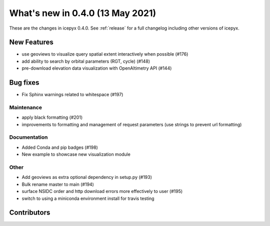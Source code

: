 .. _whatsnew_040:

What's new in 0.4.0 (13 May 2021)
---------------------------------

These are the changes in icepyx 0.4.0. See :ref:`release` for a full changelog
including other versions of icepyx.


New Features
~~~~~~~~~~~~

- use geoviews to visualize query spatial extent interactively when possible (#176)
- add ability to search by orbital parameters (RGT, cycle) (#148)
- pre-download elevation data visualization with OpenAltimetry API (#144)


Bug fixes
~~~~~~~~~

- Fix Sphinx warnings related to whitespace (#197)


Maintenance
^^^^^^^^^^^

- apply black formatting (#201)
- improvements to formatting and management of request parameters (use strings to prevent url formatting)


Documentation
^^^^^^^^^^^^^

- Added Conda and pip badges  (#198)
- New example to showcase new visualization module


Other
^^^^^

- Add geoviews as extra optional dependency in setup.py (#193)
- Bulk rename master to main (#194)
- surface NSIDC order and http download errors more effectively to user (#195)
- switch to using a miniconda environment install for travis testing

Contributors
~~~~~~~~~~~~

.. contributors:: v0.3.4..v0.4.0|HEAD
